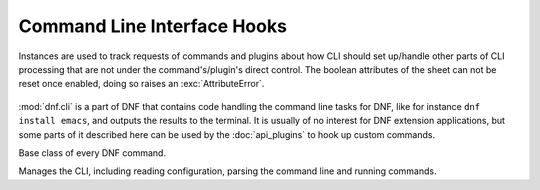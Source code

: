 ==============================
 Command Line Interface Hooks
==============================

.. class:: dnf.cli.demand.DemandSheet

  Instances are used to track requests of commands and plugins about how CLI should set up/handle other parts of CLI processing that are not under the command's/plugin's direct control. The boolean attributes of the sheet can not be reset once enabled, doing so raises an :exc:`AttributeError`.

    .. attribute:: available_repos

      If ``True`` during sack creation (:attr:`.sack_activation`), download and load into the sack the available repositories. Defaults to ``False``.

    .. attribute:: resolving

      If ``True`` at a place where the CLI would otherwise successfully exit, resolve the transaction for any outstanding packaging requests before exiting. Defaults to ``False``.

    .. attribute:: root_user

      ``True`` informs the CLI that the command can only succeed if the process's effective user id is ``0``, i.e. root. Defaults to ``False``.

    .. attribute:: sack_activation

      If ``True``, demand that the CLI sets up the :class:`~.Sack` before the command's :meth:`~.Command.run` method is executed. Defaults to ``False``.

      Depending on other demands and the user's configuration, this might or might not correctly trigger metadata download for the available repositories.

    .. attribute:: success_exit_status

      The return status of the DNF command on success. Defaults to ``0``.

    .. attribute:: uninstalling_allowed

      If ``True``, the dependnecy solver is allowed to look for solutions that include removing other packages while looking to fulfill the current packaging requests. Defaults to ``False``.

.. module:: dnf.cli

:mod:`dnf.cli` is a part of DNF that contains code handling the command line tasks for DNF, like for instance ``dnf install emacs``, and outputs the results to the terminal. It is usually of no interest for DNF extension applications, but some parts of it described here can be used by the :doc:`api_plugins` to hook up custom commands.

.. class:: Command

  Base class of every DNF command.

  .. attribute:: aliases

    Sequence of strings naming the command from the command line. Must be a class variable. The list has to contain at least one string, the first string in the list is considered the canonical name. A command name can be contain only letters and dashes providing the name doesn't start with a dash.

  .. method:: configure(args)

    Perform any configuration on the command itself and on the CLI. `args` is a list of additional arguments to the command. Typically, the command implements this call to set up any :class:`demands <.DemandSheet>` it has on the way the :class:`.Sack` will be initialized. Default no-op implementation is provided.

  .. method:: run(args)

    Run the command. This method is invoked by the CLI when this command is executed. `args` is a list of additional arguments to the command, entered after the command's name on the command line. Should raise :exc:`dnf.exceptions.Error` with a proper message if the command fails. Otherwise should return ``None``. Custom commands typically override this method.

.. class:: Cli

  Manages the CLI, including reading configuration, parsing the command line and running commands.

  .. attribute:: demands

    An instance of :class:`~dnf.cli.demand.DemandSheet`, exposed to allow custom commands and plugins influence how the CLI will operate.

  .. method:: register_command(command_cls):

    Register new command. `command_cls` is a subclass of :class:`.Command`.
